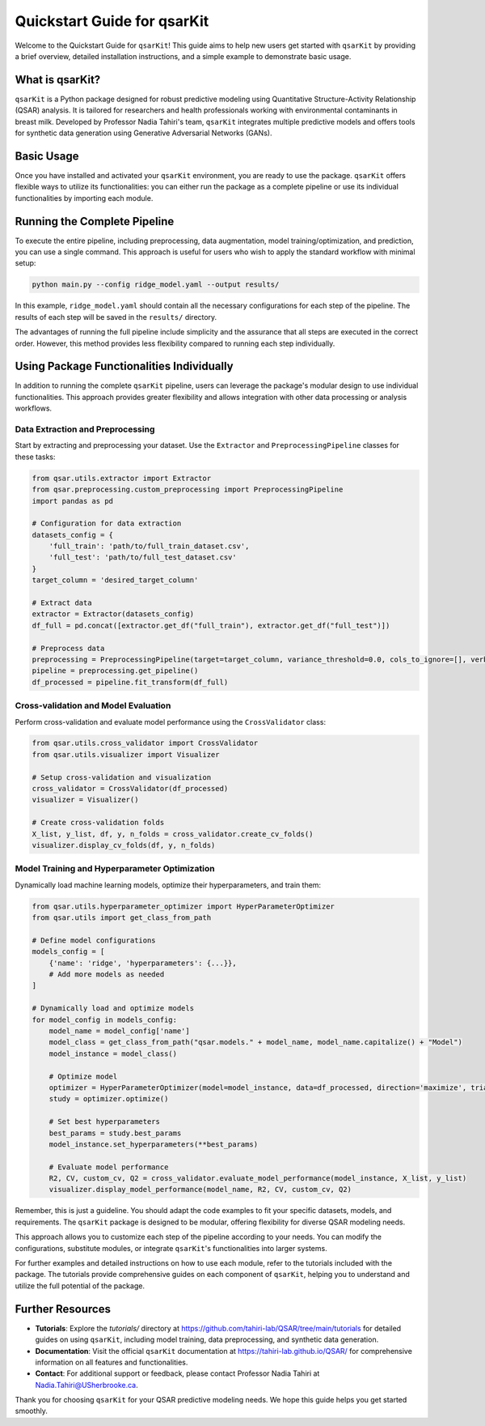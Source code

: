 .. _quickstart:

Quickstart Guide for qsarKit
============================

Welcome to the Quickstart Guide for ``qsarKit``! This guide aims to help new users get started with ``qsarKit`` by providing a brief overview, detailed installation instructions, and a simple example to demonstrate basic usage.

What is qsarKit?
----------------

``qsarKit`` is a Python package designed for robust predictive modeling using Quantitative Structure-Activity Relationship (QSAR) analysis. It is tailored for researchers and health professionals working with environmental contaminants in breast milk. Developed by Professor Nadia Tahiri's team, ``qsarKit`` integrates multiple predictive models and offers tools for synthetic data generation using Generative Adversarial Networks (GANs).

Basic Usage
-----------

Once you have installed and activated your ``qsarKit`` environment, you are ready to use the package. ``qsarKit`` offers flexible ways to utilize its functionalities: you can either run the package as a complete pipeline or use its individual functionalities by importing each module.

Running the Complete Pipeline
------------------------------

To execute the entire pipeline, including preprocessing, data augmentation, model training/optimization, and prediction, you can use a single command. This approach is useful for users who wish to apply the standard workflow with minimal setup:

.. code-block:: bash

    python main.py --config ridge_model.yaml --output results/

In this example, ``ridge_model.yaml`` should contain all the necessary configurations for each step of the pipeline. The results of each step will be saved in the ``results/`` directory.

The advantages of running the full pipeline include simplicity and the assurance that all steps are executed in the correct order. However, this method provides less flexibility compared to running each step individually.

Using Package Functionalities Individually
-------------------------------------------

In addition to running the complete ``qsarKit`` pipeline, users can leverage the package's modular design to use individual functionalities. This approach provides greater flexibility and allows integration with other data processing or analysis workflows.

Data Extraction and Preprocessing
~~~~~~~~~~~~~~~~~~~~~~~~~~~~~~~~~

Start by extracting and preprocessing your dataset. Use the ``Extractor`` and ``PreprocessingPipeline`` classes for these tasks:

.. code-block:: python

    from qsar.utils.extractor import Extractor
    from qsar.preprocessing.custom_preprocessing import PreprocessingPipeline
    import pandas as pd

    # Configuration for data extraction
    datasets_config = {
        'full_train': 'path/to/full_train_dataset.csv',
        'full_test': 'path/to/full_test_dataset.csv'
    }
    target_column = 'desired_target_column'

    # Extract data
    extractor = Extractor(datasets_config)
    df_full = pd.concat([extractor.get_df("full_train"), extractor.get_df("full_test")])

    # Preprocess data
    preprocessing = PreprocessingPipeline(target=target_column, variance_threshold=0.0, cols_to_ignore=[], verbose=False, threshold=0.9)
    pipeline = preprocessing.get_pipeline()
    df_processed = pipeline.fit_transform(df_full)

Cross-validation and Model Evaluation
~~~~~~~~~~~~~~~~~~~~~~~~~~~~~~~~~~~~~

Perform cross-validation and evaluate model performance using the ``CrossValidator`` class:

.. code-block:: python

    from qsar.utils.cross_validator import CrossValidator
    from qsar.utils.visualizer import Visualizer

    # Setup cross-validation and visualization
    cross_validator = CrossValidator(df_processed)
    visualizer = Visualizer()

    # Create cross-validation folds
    X_list, y_list, df, y, n_folds = cross_validator.create_cv_folds()
    visualizer.display_cv_folds(df, y, n_folds)

Model Training and Hyperparameter Optimization
~~~~~~~~~~~~~~~~~~~~~~~~~~~~~~~~~~~~~~~~~~~~~~

Dynamically load machine learning models, optimize their hyperparameters, and train them:

.. code-block:: python

    from qsar.utils.hyperparameter_optimizer import HyperParameterOptimizer
    from qsar.utils import get_class_from_path

    # Define model configurations
    models_config = [
        {'name': 'ridge', 'hyperparameters': {...}},
        # Add more models as needed
    ]

    # Dynamically load and optimize models
    for model_config in models_config:
        model_name = model_config['name']
        model_class = get_class_from_path("qsar.models." + model_name, model_name.capitalize() + "Model")
        model_instance = model_class()

        # Optimize model
        optimizer = HyperParameterOptimizer(model=model_instance, data=df_processed, direction='maximize', trials=100)
        study = optimizer.optimize()

        # Set best hyperparameters
        best_params = study.best_params
        model_instance.set_hyperparameters(**best_params)

        # Evaluate model performance
        R2, CV, custom_cv, Q2 = cross_validator.evaluate_model_performance(model_instance, X_list, y_list)
        visualizer.display_model_performance(model_name, R2, CV, custom_cv, Q2)

Remember, this is just a guideline. You should adapt the code examples to fit your specific datasets, models, and requirements. The ``qsarKit`` package is designed to be modular, offering flexibility for diverse QSAR modeling needs.


This approach allows you to customize each step of the pipeline according to your needs. You can modify the configurations, substitute modules, or integrate ``qsarKit``'s functionalities into larger systems.

For further examples and detailed instructions on how to use each module, refer to the tutorials included with the package. The tutorials provide comprehensive guides on each component of ``qsarKit``, helping you to understand and utilize the full potential of the package.

Further Resources
-----------------

- **Tutorials**: Explore the `tutorials/` directory at https://github.com/tahiri-lab/QSAR/tree/main/tutorials for detailed guides on using ``qsarKit``, including model training, data preprocessing, and synthetic data generation.
- **Documentation**: Visit the official ``qsarKit`` documentation at https://tahiri-lab.github.io/QSAR/ for comprehensive information on all features and functionalities.
- **Contact**: For additional support or feedback, please contact Professor Nadia Tahiri at Nadia.Tahiri@USherbrooke.ca.

Thank you for choosing ``qsarKit`` for your QSAR predictive modeling needs. We hope this guide helps you get started smoothly.